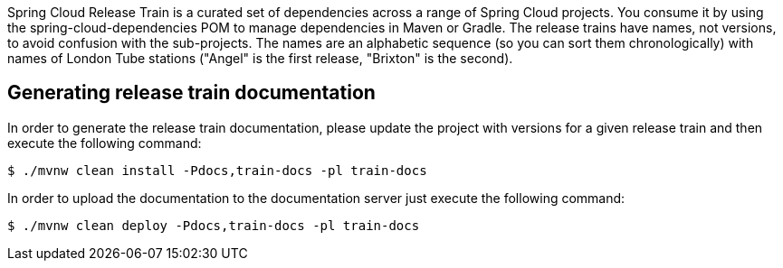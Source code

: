 Spring Cloud Release Train is a curated set of dependencies across a
range of Spring Cloud projects. You consume it by using the
spring-cloud-dependencies POM to manage dependencies in Maven or
Gradle. The release trains have names, not versions, to avoid
confusion with the sub-projects. The names are an alphabetic sequence
(so you can sort them chronologically) with names of London Tube
stations ("Angel" is the first release, "Brixton" is the second).

== Generating release train documentation

In order to generate the release train documentation, please update the project with versions for a given release train and then execute the following command:

```bash
$ ./mvnw clean install -Pdocs,train-docs -pl train-docs
```

In order to upload the documentation to the documentation server just execute the following command:

```bash
$ ./mvnw clean deploy -Pdocs,train-docs -pl train-docs
```